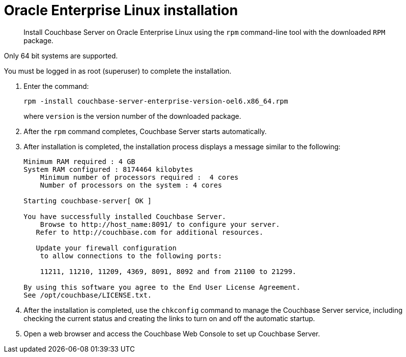 = Oracle Enterprise Linux installation
:page-type: concept

[abstract]
Install Couchbase Server on Oracle Enterprise Linux using the [.cmd]`rpm` command-line tool with the downloaded `RPM` package.

Only 64 bit systems are supported.

You must be logged in as root (superuser) to complete the installation.

. Enter the command:
+
----
rpm -install couchbase-server-enterprise-version-oel6.x86_64.rpm
----
+
where [.var]`version` is the version number of the downloaded package.

. After the [.cmd]`rpm` command completes, Couchbase Server starts automatically.
. After installation is completed, the installation process displays a message similar to the following:
+
----
Minimum RAM required : 4 GB
System RAM configured : 8174464 kilobytes
    Minimum number of processors required :  4 cores
    Number of processors on the system : 4 cores

Starting couchbase-server[ OK ]

You have successfully installed Couchbase Server.
    Browse to http://host_name:8091/ to configure your server.
   Refer to http://couchbase.com for additional resources.

   Update your firewall configuration
    to allow connections to the following ports:

    11211, 11210, 11209, 4369, 8091, 8092 and from 21100 to 21299.

By using this software you agree to the End User License Agreement.
See /opt/couchbase/LICENSE.txt.
----

. After the installation is completed, use the [.cmd]`chkconfig` command to manage the Couchbase Server service, including checking the current status and creating the links to turn on and off the automatic startup.
. Open a web browser and access the Couchbase Web Console to set up Couchbase Server.

